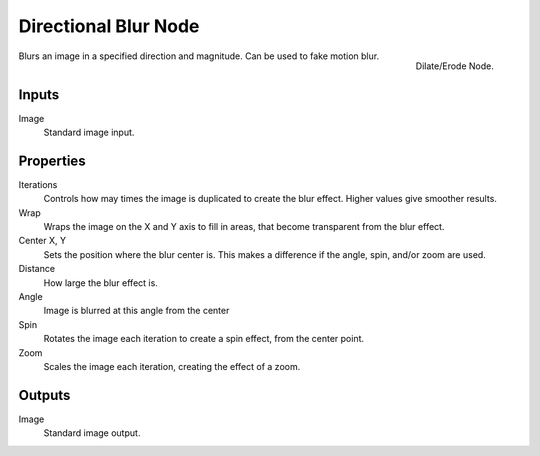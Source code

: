
..    TODO/Review: {{review|copy=X}} .

*********************
Directional Blur Node
*********************

.. figure:: /images/compositing_nodes_directionalblur.png
   :align: right
   :width: 150px

   Dilate/Erode Node.

Blurs an image in a specified direction and magnitude. Can be used to fake motion blur.

Inputs
======

Image
   Standard image input.


Properties
==========

Iterations
   Controls how may times the image is duplicated to create the blur effect.
   Higher values give smoother results.
Wrap
   Wraps the image on the X and Y axis to fill in areas,
   that become transparent from the blur effect.
Center X, Y
   Sets the position where the blur center is.
   This makes a difference if the angle, spin, and/or zoom are used.

Distance
   How large the blur effect is.
Angle
   Image is blurred at this angle from the center

Spin
   Rotates the image each iteration to create a spin effect, from the center point.
Zoom
   Scales the image each iteration, creating the effect of a zoom.


Outputs
=======

Image
   Standard image output.

